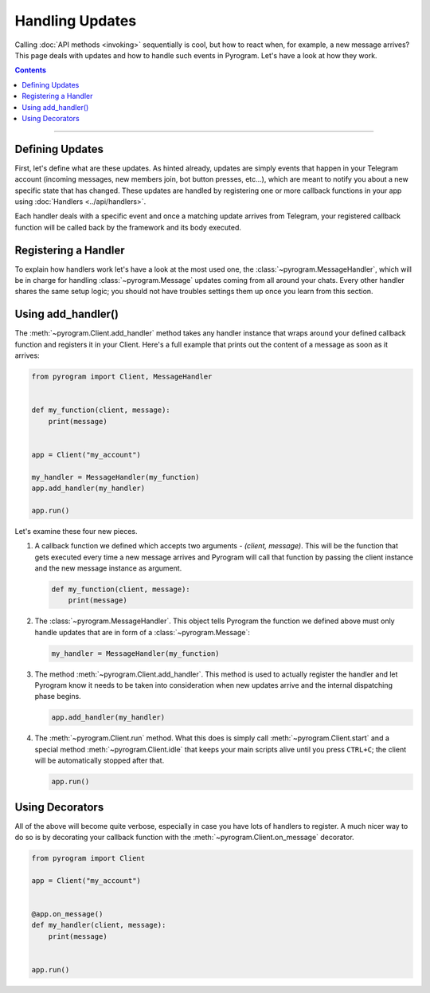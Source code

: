 Handling Updates
================

Calling :doc:`API methods <invoking>` sequentially is cool, but how to react when, for example, a new message arrives?
This page deals with updates and how to handle such events in Pyrogram. Let's have a look at how they work.

.. contents:: Contents
    :backlinks: none
    :local:

-----

Defining Updates
----------------

First, let's define what are these updates. As hinted already, updates are simply events that happen in your Telegram
account (incoming messages, new members join, bot button presses, etc...), which are meant to notify you about a new
specific state that has changed. These updates are handled by registering one or more callback functions in your app
using :doc:`Handlers <../api/handlers>`.

Each handler deals with a specific event and once a matching update arrives from Telegram, your registered callback
function will be called back by the framework and its body executed.

Registering a Handler
---------------------

To explain how handlers work let's have a look at the most used one, the :class:`~pyrogram.MessageHandler`, which will
be in charge for handling :class:`~pyrogram.Message` updates coming from all around your chats. Every other handler shares
the same setup logic; you should not have troubles settings them up once you learn from this section.

Using add_handler()
-------------------

The :meth:`~pyrogram.Client.add_handler` method takes any handler instance that wraps around your defined callback
function and registers it in your Client. Here's a full example that prints out the content of a message as soon as it
arrives:

.. code-block:: python

    from pyrogram import Client, MessageHandler


    def my_function(client, message):
        print(message)


    app = Client("my_account")

    my_handler = MessageHandler(my_function)
    app.add_handler(my_handler)

    app.run()

Let's examine these four new pieces.

#.  A callback function we defined which accepts two arguments -
    *(client, message)*. This will be the function that gets executed every time a new message arrives and Pyrogram will
    call that function by passing the client instance and the new message instance as argument.

    .. code-block:: python

        def my_function(client, message):
            print(message)

#.  The :class:`~pyrogram.MessageHandler`. This object tells Pyrogram the function we defined above must only handle
    updates that are in form of a :class:`~pyrogram.Message`:

    .. code-block:: python

        my_handler = MessageHandler(my_function)

#.  The method :meth:`~pyrogram.Client.add_handler`. This method is used to actually register the handler and let
    Pyrogram know it needs to be taken into consideration when new updates arrive and the internal dispatching phase
    begins.

    .. code-block:: python

        app.add_handler(my_handler)

#.  The :meth:`~pyrogram.Client.run` method. What this does is simply call :meth:`~pyrogram.Client.start` and
    a special method :meth:`~pyrogram.Client.idle` that keeps your main scripts alive until you press ``CTRL+C``; the
    client will be automatically stopped after that.

    .. code-block:: python

        app.run()

Using Decorators
----------------

All of the above will become quite verbose, especially in case you have lots of handlers to register. A much nicer way
to do so is by decorating your callback function with the :meth:`~pyrogram.Client.on_message` decorator.

.. code-block:: python

    from pyrogram import Client

    app = Client("my_account")


    @app.on_message()
    def my_handler(client, message):
        print(message)


    app.run()
